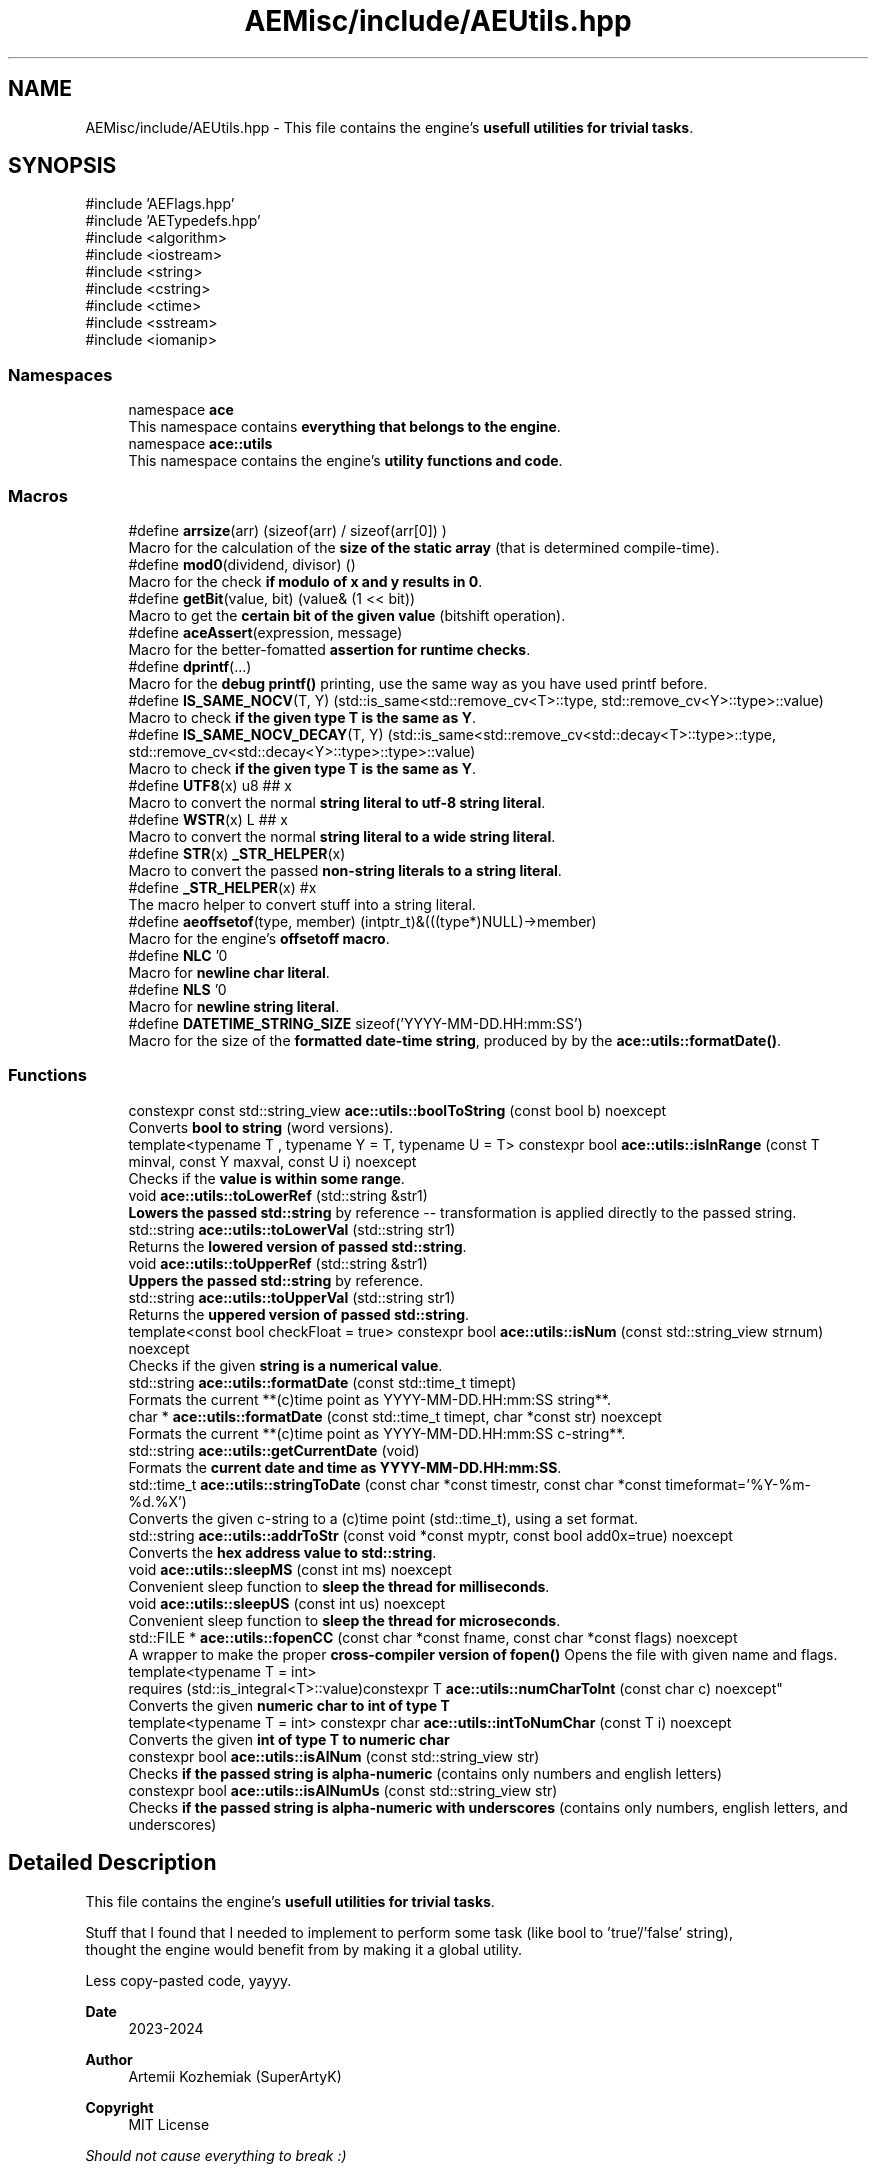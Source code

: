 .TH "AEMisc/include/AEUtils.hpp" 3 "Thu Mar 14 2024 20:55:55" "Version v0.0.8.5a" "ArtyK's Console Engine" \" -*- nroff -*-
.ad l
.nh
.SH NAME
AEMisc/include/AEUtils.hpp \- This file contains the engine's \fBusefull utilities for trivial tasks\fP\&.  

.SH SYNOPSIS
.br
.PP
\fR#include 'AEFlags\&.hpp'\fP
.br
\fR#include 'AETypedefs\&.hpp'\fP
.br
\fR#include <algorithm>\fP
.br
\fR#include <iostream>\fP
.br
\fR#include <string>\fP
.br
\fR#include <cstring>\fP
.br
\fR#include <ctime>\fP
.br
\fR#include <sstream>\fP
.br
\fR#include <iomanip>\fP
.br

.SS "Namespaces"

.in +1c
.ti -1c
.RI "namespace \fBace\fP"
.br
.RI "This namespace contains \fBeverything that belongs to the engine\fP\&. "
.ti -1c
.RI "namespace \fBace::utils\fP"
.br
.RI "This namespace contains the engine's \fButility functions and code\fP\&. "
.in -1c
.SS "Macros"

.in +1c
.ti -1c
.RI "#define \fBarrsize\fP(arr)   (sizeof(arr) / sizeof(arr[0]) )"
.br
.RI "Macro for the calculation of the \fBsize of the static array\fP (that is determined compile-time)\&. "
.ti -1c
.RI "#define \fBmod0\fP(dividend,  divisor)   ()"
.br
.RI "Macro for the check \fBif modulo of x and y results in 0\fP\&. "
.ti -1c
.RI "#define \fBgetBit\fP(value,  bit)   (value& (1 << bit))"
.br
.RI "Macro to get the \fBcertain bit of the given value\fP (bitshift operation)\&. "
.ti -1c
.RI "#define \fBaceAssert\fP(expression,  message)"
.br
.RI "Macro for the better-fomatted \fBassertion for runtime checks\fP\&. "
.ti -1c
.RI "#define \fBdprintf\fP(\&.\&.\&.)"
.br
.RI "Macro for the \fBdebug printf()\fP printing, use the same way as you have used printf before\&. "
.ti -1c
.RI "#define \fBIS_SAME_NOCV\fP(T,  Y)   (std::is_same<std::remove_cv<T>::type, std::remove_cv<Y>::type>::value)"
.br
.RI "Macro to check \fBif the given type T is the same as Y\fP\&. "
.ti -1c
.RI "#define \fBIS_SAME_NOCV_DECAY\fP(T,  Y)   (std::is_same<std::remove_cv<std::decay<T>::type>::type, std::remove_cv<std::decay<Y>::type>::type>::value)"
.br
.RI "Macro to check \fBif the given type T is the same as Y\fP\&. "
.ti -1c
.RI "#define \fBUTF8\fP(x)   u8 ## x"
.br
.RI "Macro to convert the normal \fBstring literal to utf-8 string literal\fP\&. "
.ti -1c
.RI "#define \fBWSTR\fP(x)   L ## x"
.br
.RI "Macro to convert the normal \fBstring literal to a wide string literal\fP\&. "
.ti -1c
.RI "#define \fBSTR\fP(x)   \fB_STR_HELPER\fP(x)"
.br
.RI "Macro to convert the passed \fBnon-string literals to a string literal\fP\&. "
.ti -1c
.RI "#define \fB_STR_HELPER\fP(x)   #x"
.br
.RI "The macro helper to convert stuff into a string literal\&. "
.ti -1c
.RI "#define \fBaeoffsetof\fP(type,  member)   (intptr_t)&(((type*)NULL)\->member)"
.br
.RI "Macro for the engine's \fBoffsetoff macro\fP\&. "
.ti -1c
.RI "#define \fBNLC\fP   '\\n'"
.br
.RI "Macro for \fBnewline char literal\fP\&. "
.ti -1c
.RI "#define \fBNLS\fP   '\\n'"
.br
.RI "Macro for \fBnewline string literal\fP\&. "
.ti -1c
.RI "#define \fBDATETIME_STRING_SIZE\fP   sizeof('YYYY\-MM\-DD\&.HH:mm:SS')"
.br
.RI "Macro for the size of the \fBformatted date-time string\fP, produced by by the \fBace::utils::formatDate()\fP\&. "
.in -1c
.SS "Functions"

.in +1c
.ti -1c
.RI "constexpr const std::string_view \fBace::utils::boolToString\fP (const bool b) noexcept"
.br
.RI "Converts \fBbool to string\fP (word versions)\&. "
.ti -1c
.RI "template<typename T , typename Y  = T, typename U  = T> constexpr bool \fBace::utils::isInRange\fP (const T minval, const Y maxval, const U i) noexcept"
.br
.RI "Checks if the \fBvalue is within some range\fP\&. "
.ti -1c
.RI "void \fBace::utils::toLowerRef\fP (std::string &str1)"
.br
.RI "\fBLowers the passed std::string\fP by reference -- transformation is applied directly to the passed string\&. "
.ti -1c
.RI "std::string \fBace::utils::toLowerVal\fP (std::string str1)"
.br
.RI "Returns the \fBlowered version of passed std::string\fP\&. "
.ti -1c
.RI "void \fBace::utils::toUpperRef\fP (std::string &str1)"
.br
.RI "\fBUppers the passed std::string\fP by reference\&. "
.ti -1c
.RI "std::string \fBace::utils::toUpperVal\fP (std::string str1)"
.br
.RI "Returns the \fBuppered version of passed std::string\fP\&. "
.ti -1c
.RI "template<const bool checkFloat = true> constexpr bool \fBace::utils::isNum\fP (const std::string_view strnum) noexcept"
.br
.RI "Checks if the given \fBstring is a numerical value\fP\&. "
.ti -1c
.RI "std::string \fBace::utils::formatDate\fP (const std::time_t timept)"
.br
.RI "Formats the current **(c)time point as YYYY-MM-DD\&.HH:mm:SS string**\&. "
.ti -1c
.RI "char * \fBace::utils::formatDate\fP (const std::time_t timept, char *const str) noexcept"
.br
.RI "Formats the current **(c)time point as YYYY-MM-DD\&.HH:mm:SS c-string**\&. "
.ti -1c
.RI "std::string \fBace::utils::getCurrentDate\fP (void)"
.br
.RI "Formats the \fBcurrent date and time as YYYY-MM-DD\&.HH:mm:SS\fP\&. "
.ti -1c
.RI "std::time_t \fBace::utils::stringToDate\fP (const char *const timestr, const char *const timeformat='%Y\-%m\-%d\&.%X')"
.br
.RI "Converts the given c-string to a (c)time point (std::time_t), using a set format\&. "
.ti -1c
.RI "std::string \fBace::utils::addrToStr\fP (const void *const myptr, const bool add0x=true) noexcept"
.br
.RI "Converts the \fBhex address value to std::string\fP\&. "
.ti -1c
.RI "void \fBace::utils::sleepMS\fP (const int ms) noexcept"
.br
.RI "Convenient sleep function to \fBsleep the thread for milliseconds\fP\&. "
.ti -1c
.RI "void \fBace::utils::sleepUS\fP (const int us) noexcept"
.br
.RI "Convenient sleep function to \fBsleep the thread for microseconds\fP\&. "
.ti -1c
.RI "std::FILE * \fBace::utils::fopenCC\fP (const char *const fname, const char *const flags) noexcept"
.br
.RI "A wrapper to make the proper \fBcross-compiler version of fopen()\fP Opens the file with given name and flags\&. "
.ti -1c
.RI "template<typename T  = int> 
.br
requires (std::is_integral<T>::value)constexpr T \fBace::utils::numCharToInt\fP (const char c) noexcept"
.br
.RI "Converts the given \fBnumeric char to int of type T\fP "
.ti -1c
.RI "template<typename T  = int> constexpr char \fBace::utils::intToNumChar\fP (const T i) noexcept"
.br
.RI "Converts the given \fBint of type T to numeric char\fP "
.ti -1c
.RI "constexpr bool \fBace::utils::isAlNum\fP (const std::string_view str)"
.br
.RI "Checks \fBif the passed string is alpha-numeric\fP (contains only numbers and english letters) "
.ti -1c
.RI "constexpr bool \fBace::utils::isAlNumUs\fP (const std::string_view str)"
.br
.RI "Checks \fBif the passed string is alpha-numeric with underscores\fP (contains only numbers, english letters, and underscores) "
.in -1c
.SH "Detailed Description"
.PP 
This file contains the engine's \fBusefull utilities for trivial tasks\fP\&. 

Stuff that I found that I needed to implement to perform some task (like bool to 'true'/'false' string), 
.br
 thought the engine would benefit from by making it a global utility\&.
.PP
Less copy-pasted code, yayyy\&.
.PP
\fBDate\fP
.RS 4
2023-2024
.RE
.PP
\fBAuthor\fP
.RS 4
Artemii Kozhemiak (SuperArtyK)
.RE
.PP
\fBCopyright\fP
.RS 4
MIT License
.RE
.PP
\fIShould not cause everything to break :)\fP 
.PP
Definition in file \fBAEUtils\&.hpp\fP\&.
.SH "Macro Definition Documentation"
.PP 
.SS "#define arrsize(arr)   (sizeof(arr) / sizeof(arr[0]) )"

.PP
Macro for the calculation of the \fBsize of the static array\fP (that is determined compile-time)\&. 
.PP
\fBParameters\fP
.RS 4
\fIarr\fP The array to calculate the size of
.RE
.PP
\fBWarning\fP
.RS 4
If used on dynamic array, it yields the [size of the pointer on the platform] divided by [size of the array's type] 
.RE
.PP

.PP
Definition at line \fB47\fP of file \fBAEUtils\&.hpp\fP\&.
.SS "#define mod0(dividend, divisor)   ()"

.PP
Macro for the check \fBif modulo of x and y results in 0\fP\&. 
.PP
\fBParameters\fP
.RS 4
\fIdividend\fP The dividend of the operation
.br
\fIdivisor\fP The divisor of the operation
.RE
.PP

.PP
Definition at line \fB52\fP of file \fBAEUtils\&.hpp\fP\&.
.SS "#define getBit(value, bit)   (value& (1 << bit))"

.PP
Macro to get the \fBcertain bit of the given value\fP (bitshift operation)\&. 
.PP
\fBParameters\fP
.RS 4
\fIvalue\fP The value to get the bit of
.br
\fIbit\fP The bit number to get
.RE
.PP

.PP
Definition at line \fB57\fP of file \fBAEUtils\&.hpp\fP\&.
.SS "#define aceAssert(expression, message)"
\fBValue:\fP.PP
.nf
    if ( !(expression) ) { \\
    std::cerr << "\\n\\nASSERTION FAILED! \\nExpression: " << #expression << \\
        "\\nFile: " << __FILE__ << \\
        "\\nFunction: " << __FUNCTION__ << "()" << \\
        "\\nLine: " << __LINE__ << \\
        "\\nMessage: " << message << std::endl; \\
    std::terminate(); }
.fi

.PP
Macro for the better-fomatted \fBassertion for runtime checks\fP\&. 
.PP
\fBParameters\fP
.RS 4
\fIexpression\fP The logical expression to assert
.br
\fImessage\fP The message to display if the assertion fails
.RE
.PP
\fBNote\fP
.RS 4
Only works in engine's debug mode\&. Does nothing if \fBENGINE_DEBUG\fP is not set to 1 
.PP
Only works with engine's assertions enabled\&. Does nothing if \fBENGINE_ENABLE_ASSERT\fP is not set to 1 
.RE
.PP
\fBSee also\fP
.RS 4
\fBENGINE_DEBUG\fP 
.PP
\fBENGINE_ENABLE_ASSERT\fP 
.RE
.PP

.PP
Definition at line \fB67\fP of file \fBAEUtils\&.hpp\fP\&.
.SS "#define dprintf( \&.\&.\&.)"
\fBValue:\fP.PP
.nf
    if constexpr (ENGINE_DEBUG) { \\
    printf("[%s] [DEBUG] [%s()] [line:%llu] \-> ", \\
        ace::utils::getCurrentDate()\&.c_str(), \\
        __FUNCTION__, \\
        (ullint)__LINE__); \\
        printf(__VA_ARGS__); printf("\\n"); }
.fi

.PP
Macro for the \fBdebug printf()\fP printing, use the same way as you have used printf before\&. Prints '[current time] [DEBUG] [function name that called it] [invoked line] -> [stuff that you wanted the printf to print]' 
.PP
\fBNote\fP
.RS 4
Prints additional newline with each print 
.PP
Only works in engine's debug mode\&. Does nothing if \fBENGINE_DEBUG\fP is not set to 1 
.RE
.PP
\fBSee also\fP
.RS 4
\fBENGINE_DEBUG\fP 
.RE
.PP

.PP
Definition at line \fB84\fP of file \fBAEUtils\&.hpp\fP\&.
.SS "#define IS_SAME_NOCV(T, Y)   (std::is_same<std::remove_cv<T>::type, std::remove_cv<Y>::type>::value)"

.PP
Macro to check \fBif the given type T is the same as Y\fP\&. 
.PP
\fBParameters\fP
.RS 4
\fIT\fP The first type to compare
.br
\fIY\fP The second type to compare
.RE
.PP
\fBNote\fP
.RS 4
This discards the cv-qualifiers from the types in the comparison 
.RE
.PP

.PP
Definition at line \fB98\fP of file \fBAEUtils\&.hpp\fP\&.
.SS "#define IS_SAME_NOCV_DECAY(T, Y)   (std::is_same<std::remove_cv<std::decay<T>::type>::type, std::remove_cv<std::decay<Y>::type>::type>::value)"

.PP
Macro to check \fBif the given type T is the same as Y\fP\&. The decay happens before the removal of cv-qualifiers 
.PP
\fBParameters\fP
.RS 4
\fIT\fP The first type to compare
.br
\fIY\fP The second type to compare
.RE
.PP
\fBNote\fP
.RS 4
This decays the types used in the comparison 
.PP
This discards the cv-qualifiers from the types in the comparison 
.RE
.PP

.PP
Definition at line \fB106\fP of file \fBAEUtils\&.hpp\fP\&.
.SS "#define UTF8(x)   u8 ## x"

.PP
Macro to convert the normal \fBstring literal to utf-8 string literal\fP\&. Example: 'Hello World!' to u8'Hello World!' 
.PP
\fBParameters\fP
.RS 4
\fIx\fP The string literal to convert to utf8
.RE
.PP

.PP
Definition at line \fB112\fP of file \fBAEUtils\&.hpp\fP\&.
.SS "#define WSTR(x)   L ## x"

.PP
Macro to convert the normal \fBstring literal to a wide string literal\fP\&. Example: 'Hello World!' to L'Hello Worldl!' 
.PP
\fBParameters\fP
.RS 4
\fIx\fP The string literal to convert to wstring
.RE
.PP

.PP
Definition at line \fB117\fP of file \fBAEUtils\&.hpp\fP\&.
.SS "#define STR(x)   \fB_STR_HELPER\fP(x)"

.PP
Macro to convert the passed \fBnon-string literals to a string literal\fP\&. That can be another number macro, or random garbage (abcdef will work too, turns into 'abcdef') 
.PP
\fBParameters\fP
.RS 4
\fIx\fP The stuff to convert to a string literal
.RE
.PP
\fBNote\fP
.RS 4
If a string literal was passed, then it will have the quotation marks as escape characters 
.PP
Example STR('abc') will result into '\\'abc\\'' literal 
.RE
.PP
\fBWarning\fP
.RS 4
Doesn't work on composed macros (macros that consist of other macros within themselves) 
.RE
.PP

.PP
Definition at line \fB125\fP of file \fBAEUtils\&.hpp\fP\&.
.SS "#define _STR_HELPER(x)   #x"

.PP
The macro helper to convert stuff into a string literal\&. 
.PP
\fBSee also\fP
.RS 4
\fBSTR()\fP 
.RE
.PP

.PP
Definition at line \fB129\fP of file \fBAEUtils\&.hpp\fP\&.
.SS "#define aeoffsetof(type, member)   (intptr_t)&(((type*)NULL)\->member)"

.PP
Macro for the engine's \fBoffsetoff macro\fP\&. It's usefull if the compiler doesn't support the offsetof natively, and make the code more cross-compileable\&. 
.PP
\fBParameters\fP
.RS 4
\fItype\fP The type/struct name
.br
\fImember\fP The member of struct/type to calculate the offset between
.RE
.PP

.PP
Definition at line \fB139\fP of file \fBAEUtils\&.hpp\fP\&.
.SS "#define NLC   '\\n'"

.PP
Macro for \fBnewline char literal\fP\&. 
.PP
Definition at line \fB150\fP of file \fBAEUtils\&.hpp\fP\&.
.SS "#define NLS   '\\n'"

.PP
Macro for \fBnewline string literal\fP\&. 
.PP
Definition at line \fB153\fP of file \fBAEUtils\&.hpp\fP\&.
.SS "#define DATETIME_STRING_SIZE   sizeof('YYYY\-MM\-DD\&.HH:mm:SS')"

.PP
Macro for the size of the \fBformatted date-time string\fP, produced by by the \fBace::utils::formatDate()\fP\&. 
.PP
Definition at line \fB156\fP of file \fBAEUtils\&.hpp\fP\&.
.SH "Author"
.PP 
Generated automatically by Doxygen for ArtyK's Console Engine from the source code\&.
